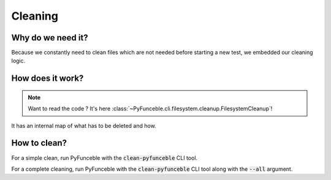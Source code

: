 Cleaning
--------

Why do we need it?
^^^^^^^^^^^^^^^^^^

Because we constantly need to clean files which are not needed before starting
a new test, we embedded our cleaning logic.

How does it work?
^^^^^^^^^^^^^^^^^

.. note::
    Want to read the code ? It's here
    :class:`~PyFunceble.cli.filesystem.cleanup.FilesystemCleanup`!

It has an internal map of what has to be deleted and how.

How to clean?
^^^^^^^^^^^^^

For a simple clean, run PyFunceble with the :code:`clean-pyfunceble` CLI tool.

For a complete cleaning, run PyFunceble with the :code:`clean-pyfunceble` CLI
tool along with the :code:`--all` argument.

